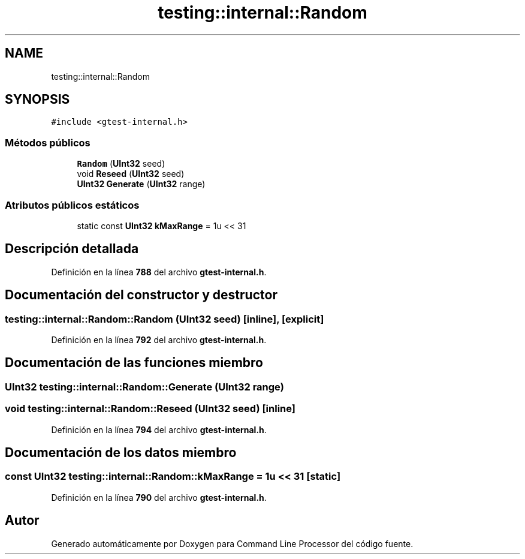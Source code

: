 .TH "testing::internal::Random" 3 "Viernes, 5 de Noviembre de 2021" "Version 0.2.3" "Command Line Processor" \" -*- nroff -*-
.ad l
.nh
.SH NAME
testing::internal::Random
.SH SYNOPSIS
.br
.PP
.PP
\fC#include <gtest\-internal\&.h>\fP
.SS "Métodos públicos"

.in +1c
.ti -1c
.RI "\fBRandom\fP (\fBUInt32\fP seed)"
.br
.ti -1c
.RI "void \fBReseed\fP (\fBUInt32\fP seed)"
.br
.ti -1c
.RI "\fBUInt32\fP \fBGenerate\fP (\fBUInt32\fP range)"
.br
.in -1c
.SS "Atributos públicos estáticos"

.in +1c
.ti -1c
.RI "static const \fBUInt32\fP \fBkMaxRange\fP = 1u << 31"
.br
.in -1c
.SH "Descripción detallada"
.PP 
Definición en la línea \fB788\fP del archivo \fBgtest\-internal\&.h\fP\&.
.SH "Documentación del constructor y destructor"
.PP 
.SS "testing::internal::Random::Random (\fBUInt32\fP seed)\fC [inline]\fP, \fC [explicit]\fP"

.PP
Definición en la línea \fB792\fP del archivo \fBgtest\-internal\&.h\fP\&.
.SH "Documentación de las funciones miembro"
.PP 
.SS "\fBUInt32\fP testing::internal::Random::Generate (\fBUInt32\fP range)"

.SS "void testing::internal::Random::Reseed (\fBUInt32\fP seed)\fC [inline]\fP"

.PP
Definición en la línea \fB794\fP del archivo \fBgtest\-internal\&.h\fP\&.
.SH "Documentación de los datos miembro"
.PP 
.SS "const \fBUInt32\fP testing::internal::Random::kMaxRange = 1u << 31\fC [static]\fP"

.PP
Definición en la línea \fB790\fP del archivo \fBgtest\-internal\&.h\fP\&.

.SH "Autor"
.PP 
Generado automáticamente por Doxygen para Command Line Processor del código fuente\&.

